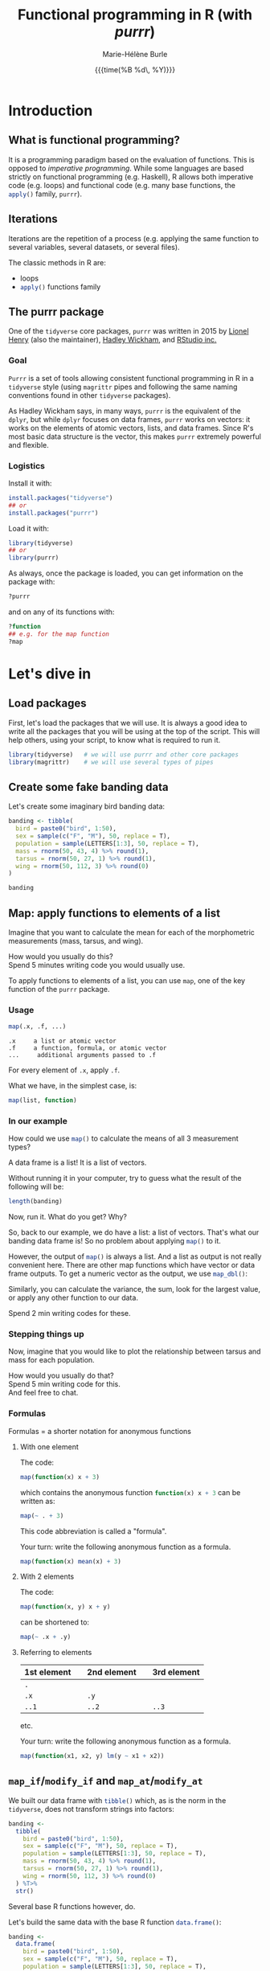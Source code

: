 #+OPTIONS: title:t date:t author:t email:t
#+OPTIONS: toc:t h:6 num:nil |:t todo:nil
#+OPTIONS: *:t -:t ::t <:t \n:t e:t creator:nil
#+OPTIONS: f:t inline:t tasks:t tex:t timestamp:t
#+OPTIONS: html-preamble:t html-postamble:nil

#+PROPERTY: header-args:R :session R:purrr :eval no :exports code :tangle yes :comments link

#+TITLE:   Functional programming in R (with /purrr/)
#+DATE:	   {{{time(%B %d\, %Y)}}}
#+AUTHOR:  Marie-Hélène Burle
#+EMAIL:   msb2@sfu.ca

* Introduction

** What is functional programming?

It is a programming paradigm based on the evaluation of functions. This is opposed to /imperative  programming/. While some languages are based strictly on functional programming (e.g. Haskell), R allows both imperative code (e.g. loops) and functional code (e.g. many base functions, the src_R[:eval no]{apply()} family, src_R[:eval no]{purrr}).

** Iterations

Iterations are the repetition of a process (e.g. applying the same function to several variables, several datasets, or several files).

The classic methods in R are:

- loops
- src_R[:eval no]{apply()} functions family

** The purrr package

One of the src_R[:eval no]{tidyverse} core packages, src_R[:eval no]{purrr} was written in 2015 by [[https://github.com/lionel-][Lionel Henry]] (also the maintainer), [[http://hadley.nz/][Hadley Wickham]], and [[https://www.rstudio.com/][RStudio inc.]] 

*** Goal

src_R[:eval no]{Purrr} is a set of tools allowing consistent functional programming in R in a src_R[:eval no]{tidyverse} style (using src_R[:eval no]{magrittr} pipes and following the same naming conventions found in other src_R[:eval no]{tidyverse} packages).

As Hadley Wickham says, in many ways, src_R[:eval no]{purrr} is the equivalent of the src_R[:eval no]{dplyr}, but while src_R[:eval no]{dplyr} focuses on data frames, src_R[:eval no]{purrr} works on vectors: it works on the elements of atomic vectors, lists, and data frames. Since R's most basic data structure is the vector, this makes src_R[:eval no]{purrr} extremely powerful and flexible.

*** Logistics

Install it with:

#+BEGIN_SRC R
install.packages("tidyverse")
## or
install.packages("purrr")
#+END_SRC

Load it with:

#+BEGIN_SRC R
library(tidyverse)
## or
library(purrr)
#+END_SRC

As always, once the package is loaded, you can get information on the package with:

#+BEGIN_SRC R
?purrr
#+END_SRC

and on any of its functions with:

#+BEGIN_SRC R
?function
## e.g. for the map function
?map
#+END_SRC

* Let's dive in

** Load packages

First, let's load the packages that we will use. It is always a good idea to write all the packages that you will be using at the top of the script. This will help others, using your script, to know what is required to run it.

#+BEGIN_SRC R
library(tidyverse)   # we will use purrr and other core packages
library(magrittr)    # we will use several types of pipes
#+END_SRC

** Create some fake banding data

Let's create some imaginary bird banding data:

#+BEGIN_SRC R
banding <- tibble(
  bird = paste0("bird", 1:50),
  sex = sample(c("F", "M"), 50, replace = T),
  population = sample(LETTERS[1:3], 50, replace = T),
  mass = rnorm(50, 43, 4) %>% round(1),
  tarsus = rnorm(50, 27, 1) %>% round(1),
  wing = rnorm(50, 112, 3) %>% round(0)
)

banding
#+END_SRC

** Map: apply functions to elements of a list

Imagine that you want to calculate the mean for each of the morphometric measurements (mass, tarsus, and wing).

#+BEGIN_VERBATIM
How would you usually do this?
Spend 5 minutes writing code you would usually use.
#+END_VERBATIM

To apply functions to elements of a list, you can use src_R[:eval no]{map}, one of the key function of the src_R[:eval no]{purrr} package.

*** Usage

#+BEGIN_SRC R
map(.x, .f, ...)
#+END_SRC

#+BEGIN_EXAMPLE
.x     a list or atomic vector
.f     a function, formula, or atomic vector
...     additional arguments passed to .f
#+END_EXAMPLE

For every element of src_R[:eval no]{.x}, apply src_R[:eval no]{.f}.

What we have, in the simplest case, is:

#+BEGIN_SRC R
map(list, function)
#+END_SRC

*** In our example

#+BEGIN_VERBATIM
How could we use src_R[:eval no]{map()} to calculate the means of all 3 measurement types?
#+END_VERBATIM

#+BEGIN_RED
A data frame is a list! It is a list of vectors.

Without running it in your computer, try to guess what the result of the following will be:

#+BEGIN_SRC R
length(banding)
#+END_SRC

Now, run it. What do you get? Why?
#+END_RED

So, back to our example, we do have a list: a list of vectors. That's what our banding data frame is! So no problem about applying src_R[:eval no]{map()} to it.

However, the output of src_R[:eval no]{map()} is always a list. And a list as output is not really convenient here. There are other map functions which have vector or data frame outputs. To get a numeric vector as the output, we use src_R[:eval no]{map_dbl()}:

Similarly, you can calculate the variance, the sum, look for the largest value, or apply any other function to our data.

#+BEGIN_VERBATIM
Spend 2 min writing codes for these.
#+END_VERBATIM

*** Stepping things up

Now, imagine that you would like to plot the relationship between tarsus and mass for each population.

#+BEGIN_VERBATIM
How would you usually do that?
Spend 5 min writing code for this.
And feel free to chat.
#+END_VERBATIM

*** Formulas

#+BEGIN_RED
Formulas = a shorter notation for anonymous functions
#+END_RED

**** With one element

The code:

#+BEGIN_SRC R
map(function(x) x + 3)
#+END_SRC

which contains the anonymous function src_R[:eval no]{function(x) x + 3} can be written as:

#+BEGIN_SRC R
map(~ . + 3)
#+END_SRC

This code abbreviation is called a "formula".

#+BEGIN_VERBATIM
Your turn: write the following anonymous function as a formula.
#+END_VERBATIM

#+BEGIN_SRC R
map(function(x) mean(x) + 3)
#+END_SRC

**** With 2 elements

The code:

#+BEGIN_SRC R
map(function(x, y) x + y)
#+END_SRC

can be shortened to:

#+BEGIN_SRC R
map(~ .x + .y)
#+END_SRC

**** Referring to elements

| 1st element |   | 2nd element |   | 3rd element |
|-------------+---+-------------+---+-------------|
| =.=         |   |             |   |             |
| =.x=        |   | =.y=        |   |             |
| =..1=       |   | =..2=       |   | =..3=       |

etc.

#+BEGIN_VERBATIM
Your turn: write the following anonymous function as a formula.
#+END_VERBATIM

#+BEGIN_SRC R
map(function(x1, x2, y) lm(y ~ x1 + x2))
#+END_SRC

** src_R[:eval no]{map_if}/src_R[:eval no]{modify_if} and src_R[:eval no]{map_at}/src_R[:eval no]{modify_at}

We built our data frame with src_R[:eval no]{tibble()} which, as is the norm in the src_R[:eval no]{tidyverse}, does not transform strings into factors:

#+BEGIN_SRC R
banding <-
  tibble(
    bird = paste0("bird", 1:50),
    sex = sample(c("F", "M"), 50, replace = T),
    population = sample(LETTERS[1:3], 50, replace = T),
    mass = rnorm(50, 43, 4) %>% round(1),
    tarsus = rnorm(50, 27, 1) %>% round(1),
    wing = rnorm(50, 112, 3) %>% round(0)
  ) %T>% 
  str()
#+END_SRC

Several base R functions however, do.

Let's build the same data with the base R function src_R[:eval no]{data.frame()}:

#+BEGIN_SRC R
banding <-
  data.frame(
    bird = paste0("bird", 1:50),
    sex = sample(c("F", "M"), 50, replace = T),
    population = sample(LETTERS[1:3], 50, replace = T),
    mass = rnorm(50, 43, 4) %>% round(1),
    tarsus = rnorm(50, 27, 1) %>% round(1),
    wing = rnorm(50, 112, 3) %>% round(0)
  ) %T>% 
  str()
#+END_SRC

#+BEGIN_RED
The reason several base R functions transform strings into factors is historic. This used to be essential to save space. But this is not relevant anymore and has become somewhat of an annoyance.
#+END_RED

If you have such a data frame, you may wish to transform the factors into characters.

#+BEGIN_VERBATIM
How can you do this?
#+END_VERBATIM

src_R[:eval no]{map()} has the derivatives src_R[:eval no]{map_if()} and src_R[:eval no]{map_at()} which allow to apply functions when conditions are met or at certain locations. Here, we can use src_R[:eval no]{map_if()}:

#+BEGIN_SRC R
banding %>%
  map_if(is.factor, as.character) %T>% 
  str()
#+END_SRC

However, src_R[:eval no]{map_if} and src_R[:eval no]{map_at} always return lists. If you want the output to be of the same type of the input, use src_R[:eval no]{modify_if} and src_R[:eval no]{modify_at} instead.

#+BEGIN_SRC R
banding <-
  data.frame(
    bird = paste0("bird", 1:50),
    sex = sample(c("F", "M"), 50, replace = T),
    population = sample(LETTERS[1:3], 50, replace = T),
    mass = rnorm(50, 43, 4) %>% round(1),
    tarsus = rnorm(50, 27, 1) %>% round(1),
    wing = rnorm(50, 112, 3) %>% round(0)
  )

banding %>%
  modify_if(is.factor, as.character) %>%
  head() %T>% 
  str()
#+END_SRC

#+BEGIN_RED
This could also be accomplished with src_R[:eval no]{mutate_if()}:

#+BEGIN_SRC R
banding %>% mutate_if(is.factor, as.character)
#+END_SRC

But the src_R[:eval no]{map()} functions also work with lists and are more flexible than src_R[:eval no]{mutate()} and its derivatives.
#+END_RED

*** Usage

#+BEGIN_SRC R
modify(.x, .f, ...)
modify_if(.x, .p, .f, ...)
modify_at(.x, .at, .f, ...)
#+END_SRC

#+BEGIN_EXAMPLE
.x     a list or atomic vector
.f     a function, formula, or atomic vector
...    additional arguments passed to .f
.p     a predicate function.
       Only the elements for which .p evaluates to TRUE will be modified
.at    a character vector of names or a numeric vector of positions.
       Only the elements corresponding to .at will be modified
#+END_EXAMPLE

For every element of src_R[:eval no]{.x}, apply src_R[:eval no]{.f}, and return a modified version of src_R[:eval no]{.x}.

So basically, in its simplest form, we have:

#+BEGIN_SRC R
modify(list, function)
#+END_SRC

** Walk: apply side effects to elements of a list

Now, we want to save the 3 graphs we previously drew into 3 files.

#+BEGIN_VERBATIM
How would you do this?
Spend 5 minutes writing code you would usually use.
#+END_VERBATIM

To apply side effects to elements of a list, we use the src_R[:eval no]{walk} functions family.

*** Usage

#+BEGIN_SRC R
walk(.x, .f, ...)
#+END_SRC

#+BEGIN_EXAMPLE
.x     a list or atomic vector
.f     a function, formula, or atomic vector
...     additional arguments passed to .f
#+END_EXAMPLE

*** Apply to our example

We already have a list of graphs: src_R[:eval no]{graphs}. Now, we can create a list of paths where we want to save them:

#+BEGIN_SRC R
paths <- paste0("population_", names(graphs), ".png")
#+END_SRC

So we want to save each element of src_R[:eval no]{graphs} into an element of src_R[:eval no]{paths}. The function we will use is src_R[:eval no]{ggsave}. To apply it to all of our elements, instead of using src_R[:eval no]{map}, we will use src_R[:eval no]{walk} because we are not trying to create a new object.

The problem is that we have 2 lists to deal with. src_R[:eval no]{Map} and src_R[:eval no]{walk} only allow to deal with one list. But src_R[:eval no]{map2} and src_R[:eval no]{walk2} allow to deal with 2 lists (src_R[:eval no]{pmap} and src_R[:eval no]{pwalk} allow to deal with any number of lists).

Here is how src_R[:eval no]{walk2} works (it is the same for src_R[:eval no]{map2}):

#+BEGIN_SRC R
walk2(.x, .y, .f, ...)
#+END_SRC

#+BEGIN_EXAMPLE
.x, .y   vectors of the same length.
         A vector of length 1 will be recycled.
.f       a function, formula, or atomic vector
...       additional arguments passed to .f
#+END_EXAMPLE

#+BEGIN_VERBATIM
Give it a try:
use src_R[:eval no]{walk2} to save the elements of src_R[:eval no]{graphs} into the elements of src_R[:eval no]{paths} using src_R[:eval no]{ggsave}.
Don't hesitate to look up the help file for src_R[:eval no]{ggsave} with src_R[:eval no]{?ggsave} if you don't remember how to use it!
#+END_VERBATIM

* Summary of the map and walk functions family

We will use different src_R[:eval no]{map} (or src_R[:eval no]{walk}, if we want the side effects) function depending on:

#+BEGIN_VERSE
- How many lists we are using in the input
#+END_VERSE

| number of arguments in input |   |   | purrr function    |
|------------------------------+---+---+-------------------|
|                            1 |   |   | =map= or =walk=   |
|                            2 |   |   | =map2= or =walk2= |
|                         more |   |   | =pmap= or =pwalk= |

#+HTML: <br>

#+BEGIN_VERSE
- The class of the output we want
#+END_VERSE

| class we want for the output   |   |   | purrr function |
|--------------------------------+---+---+----------------|
| nothing*                       |   |   | =walk=         |
| list*                          |   |   | =map=          |
| double                         |   |   | =map_dbl=      |
| integer                        |   |   | =map_int=      |
| character                      |   |   | =map_chr=      |
| logical                        |   |   | =map_lgl=      |
| data frame (by row-binding)    |   |   | =map_dfr=      |
| data frame (by column-binding) |   |   | =map_dfc=      |

#+HTML: <br>

Results are returned predictably and consistently, which is [[https://blog.rstudio.com/2016/01/06/purrr-0-2-0/][not the case]] of src_R[:eval no]{sapply()}.

*As [[https://github.com/jennybc][Jenny Bryan]] said [[https://speakerdeck.com/jennybc/data-rectangling][nicely]]:

#+BEGIN_QUOTE
"src_R[:eval no]{walk()} can be thought of as src_R[:eval no]{map_nothing()}

src_R[:eval no]{map()} can be thought of as src_R[:eval no]{map_list()}"
#+END_QUOTE

#+HTML: <br>

#+BEGIN_VERSE
- How we want to select the input
#+END_VERSE

| selecting input based on |   |   | purrr function |
|--------------------------+---+---+----------------|
| condition                |   |   | =map_if=       |
| location                 |   |   | =map_at=       |

* Conclusion

These are some of the most important src_R[:eval no]{purrr} functions. But there are many others and I encourage you to explore them by yourself.

Great resources for this are:

- The [[http://r4ds.had.co.nz/iteration.html][iteration chapter]] of [[http://hadley.nz/][Hadley Wickham]]'s book [[http://r4ds.had.co.nz/index.html][R for data science]]
- The [[https://github.com/rstudio/cheatsheets/raw/master/purrr.pdf][purrr cheatsheet]]
- The [[https://cran.r-project.org/web/packages/purrr/purrr.pdf][purrr CRAN manual]]
- The vignettes and help files for the many purrr functions

Have fun!!!

#+HTML: <script>; var acc = document.getElementsByClassName("accordion"); var i; for (i = 0; i < acc.length; i++) {; acc[i].addEventListener("click", function() {; this.classList.toggle("active"); var panel = this.nextElementSibling; if (panel.style.maxHeight){; panel.style.maxHeight = null; } else {; panel.style.maxHeight = panel.scrollHeight + "px"; }; }); }; </script>
